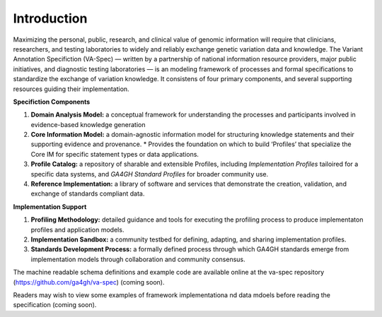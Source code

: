 Introduction
!!!!!!!!!!!!

Maximizing the personal, public, research, and clinical value of genomic information will require
that clinicians, researchers, and testing laboratories to widely and reliably exchange genetic 
variation data and knowledge. The Variant Annotation Specifiction (VA-Spec) — written by a partnership
of national information resource providers, major public initiatives, and diagnostic testing
laboratories — is an modeling framework of processes and formal specifications to standardize the 
exchange of variation knowledge. It consistens of four primary components, and several supporting 
resources guiding their implementation.

**Specifiction Components**

1. **Domain Analysis Model:** a conceptual framework for understanding the processes and participants involved in evidence-based knowledge generation
   
2. **Core Information Model:** a domain-agnostic information model for structuring knowledge statements and their supporting evidence and provenance.
   * Provides the foundation on which to build ‘Profiles’ that specialize the Core IM for specific statement types or data applications. 
  
3. **Profile Catalog:** a repository of sharable and extensible Profiles, including *Implementation Profiles* tailoired for a specific data systems, and *GA4GH Standard Profiles* for broader community use. 
 
4. **Reference Implementation:** a library of software and services that demonstrate the creation, validation, and exchange of standards compliant data. 


**Implementation Support**

1. **Profiling Methodology:** detailed  guidance and tools for executing the profiling process to produce implementaton profiles and application models.

2. **Implementation Sandbox:** a community testbed for defining, adapting, and sharing implementation profiles.

3. **Standards Development Process:** a formally defined process through which GA4GH standards emerge from implementation models through collaboration and community consensus.


The machine readable schema definitions and example code are available online at the va-spec
repository (https://github.com/ga4gh/va-spec) (coming soon).

Readers may wish to view some examples of framework implementationa nd data mdoels before reading the specification (coming soon).
